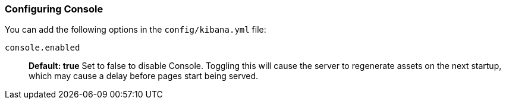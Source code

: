 [[configuring-console]]
=== Configuring Console

You can add the following options in the `config/kibana.yml` file:

`console.enabled`:: *Default: true* Set to false to disable Console. Toggling this will cause the server to regenerate assets on the next startup, which may cause a delay before pages start being served.
